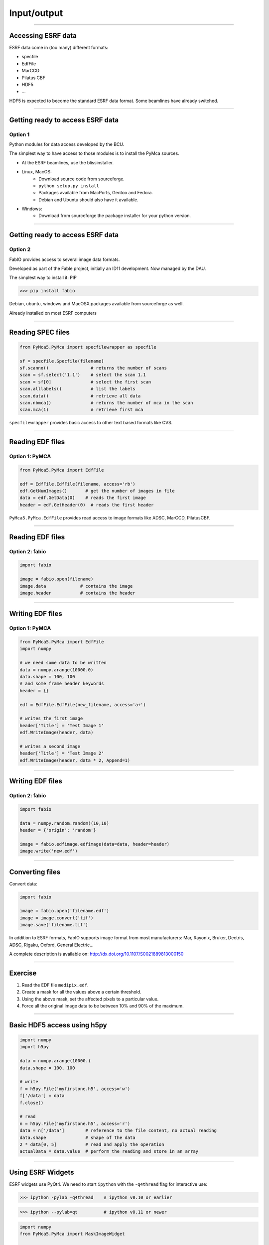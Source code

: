 ************
Input/output
************

----

Accessing ESRF data
-------------------

ESRF data come in (too many) different formats:

- specfile
- EdfFile
- MarCCD
- Pilatus CBF
- HDF5
- …

HDF5 is expected to become the standard ESRF data format. Some beamlines have
already switched.

----

Getting ready to access ESRF data
---------------------------------

Option 1
++++++++

Python modules for data access developed by the BCU.

The simplest way to have access to those modules is to install the PyMca
sources.

- At the ESRF beamlines, use the blissinstaller.

- Linux, MacOS: 
   - Download source code from sourceforge.
   - ``python setup.py install``
   - Packages available from MacPorts, Gentoo and Fedora.
   - Debian and Ubuntu should also have it available.

- Windows:
   - Download from sourceforge the package installer for your python version.

----

Getting ready to access ESRF data
---------------------------------

Option 2
++++++++

FabIO provides access to several image data formats.

Developed as part of the Fable project, initially an ID11 development.
Now managed by the DAU.

The simplest way to install it: PIP

>>> pip install fabio

Debian, ubuntu, windows and MacOSX  packages available from sourceforge as
well.

Already installed on most ESRF computers

----

Reading SPEC files
------------------

.. code-block:: python

   from PyMca5.PyMca import specfilewrapper as specfile

   sf = specfile.Specfile(filename)
   sf.scanno()                # returns the number of scans
   scan = sf.select('1.1')    # select the scan 1.1
   scan = sf[0]               # select the first scan
   scan.alllabels()           # list the labels
   scan.data()                # retrieve all data
   scan.nbmca()               # returns the number of mca in the scan
   scan.mca(1)                # retrieve first mca

``specfilewrapper`` provides basic access to other text based formats like CVS.

----

Reading EDF files
-----------------

Option 1: PyMCA
+++++++++++++++

.. code-block:: python

   from PyMca5.PyMca import EdfFile

   edf = EdfFile.EdfFile(filename, access='rb')
   edf.GetNumImages()       # get the number of images in file
   data = edf.GetData(0)    # reads the first image
   header = edf.GetHeader(0)  # reads the first header

``PyMca5.PyMca.EdfFile`` provides read access to image formats like ADSC,
MarCCD, PilatusCBF.

----

Reading EDF files
-----------------

Option 2: fabio
+++++++++++++++

.. code-block:: python

   import fabio

   image = fabio.open(filename)
   image.data             # contains the image
   image.header           # contains the header

----

Writing EDF files
-----------------

Option 1: PyMCA
+++++++++++++++

.. code-block:: python

   from PyMca5.PyMca import EdfFile
   import numpy

   # we need some data to be written
   data = numpy.arange(10000.0)
   data.shape = 100, 100
   # and some frame header keywords
   header = {}

   edf = EdfFile.EdfFile(new_filename, access='a+')

   # writes the first image
   header['Title'] = 'Test Image 1'
   edf.WriteImage(header, data)

   # writes a second image
   header['Title'] = 'Test Image 2'
   edf.WriteImage(header, data * 2, Append=1)

----

Writing EDF files
-----------------

Option 2: fabio
+++++++++++++++

.. code-block:: python

   import fabio

   data = numpy.random.random((10,10)
   header = {'origin': 'random'}

   image = fabio.edfimage.edfimage(data=data, header=header)
   image.write('new.edf')

----

Converting files
----------------

Convert data:

.. code-block:: python

   import fabio

   image = fabio.open('filename.edf')
   image = image.convert('tif')
   image.save('filename.tif')

In addition to ESRF formats, FabIO supports image format from most
manufacturers: Mar, Rayonix, Bruker, Dectris, ADSC, Rigaku, Oxford,
General Electric…

A complete description is available on:
http://dx.doi.org/10.1107/S0021889813000150

----

Exercise
--------

1. Read the EDF file ``medipix.edf``.
2. Create a mask for all the values above a certain threshold.
3. Using the above mask, set the affected pixels to a particular value.
4. Force all the original image data to be between 10% and 90% of the maximum.

----

Basic HDF5 access using h5py
----------------------------

.. code-block:: python

   import numpy
   import h5py

   data = numpy.arange(10000.)
   data.shape = 100, 100

   # write
   f = h5py.File('myfirstone.h5', access='w')
   f['/data'] = data
   f.close()

   # read
   n = h5py.File('myfirstone.h5', access='r')
   data = n['/data']        # reference to the file content, no actual reading
   data.shape               # shape of the data
   2 * data[0, 5]           # read and apply the operation
   actualData = data.value  # perform the reading and store in an array

----

Using ESRF Widgets
------------------

ESRF widgets use PyQt4. 
We need to start ``ipython`` with the ``-q4thread`` flag for interactive use:

>>> ipython -pylab -q4thread    # ipython v0.10 or earlier

>>> ipython --pylab=qt          # ipython v0.11 or newer

.. code-block:: python

   import numpy
   from PyMca5.PyMca import MaskImageWidget

   x = numpy.arange(10000.)
   x.shape = 100, 100
   w = MaskImageWidget.MaskImageWidget()
   w.setImageData(x)
   w.show()
